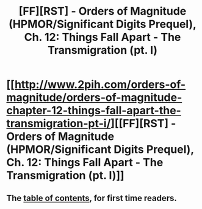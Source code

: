 #+TITLE: [FF][RST] - Orders of Magnitude (HPMOR/Significant Digits Prequel), Ch. 12: Things Fall Apart - The Transmigration (pt. I)

* [[http://www.2pih.com/orders-of-magnitude/orders-of-magnitude-chapter-12-things-fall-apart-the-transmigration-pt-i/][[FF][RST] - Orders of Magnitude (HPMOR/Significant Digits Prequel), Ch. 12: Things Fall Apart - The Transmigration (pt. I)]]
:PROPERTIES:
:Author: NanashiSaito
:Score: 10
:DateUnix: 1477743972.0
:DateShort: 2016-Oct-29
:END:

** The [[http://www.2pih.com/table-of-contents/][table of contents]], for first time readers.
:PROPERTIES:
:Author: NanashiSaito
:Score: 1
:DateUnix: 1477744094.0
:DateShort: 2016-Oct-29
:END:
